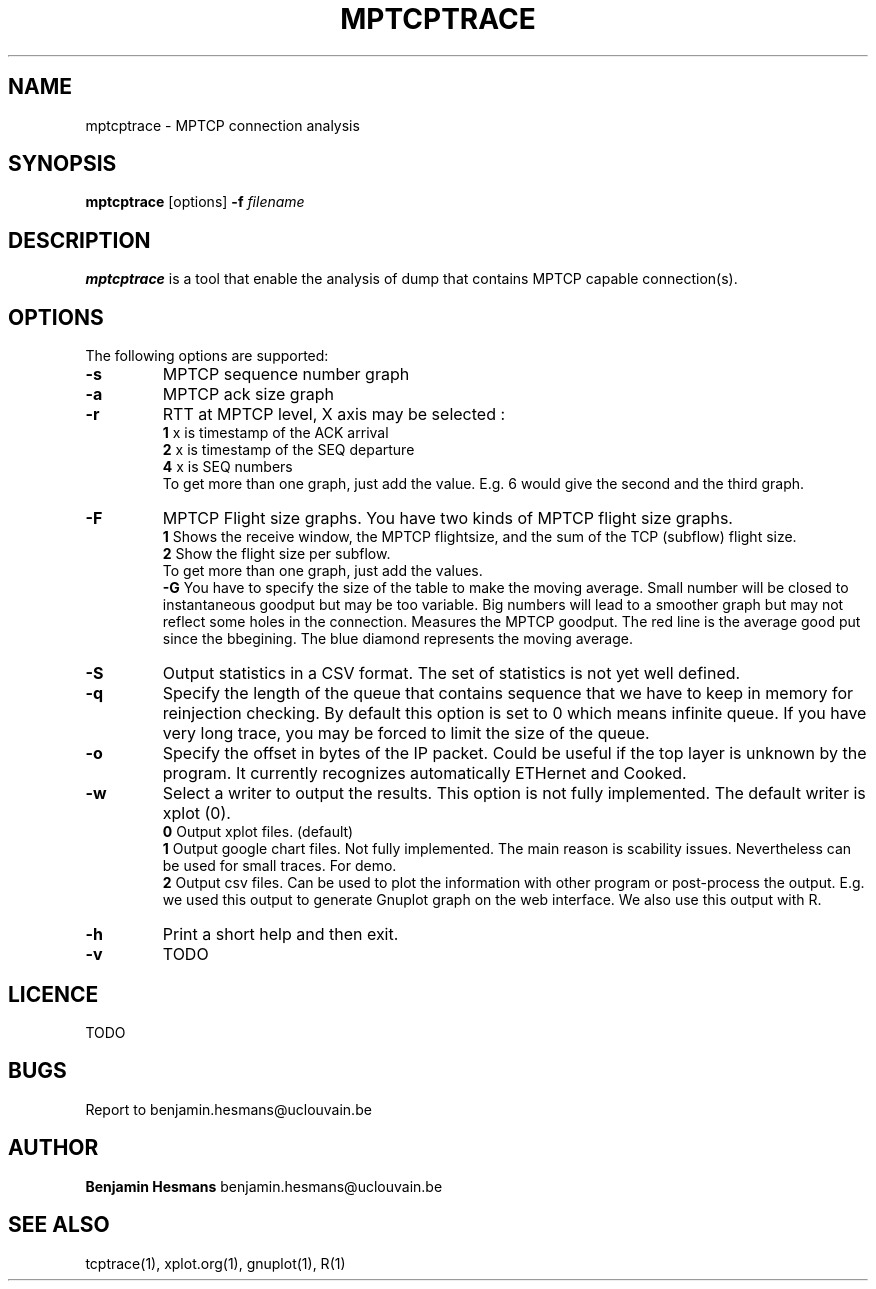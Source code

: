 .TH  MPTCPTRACE 1 "May 7, 2014" "Version 0.1" "mptcptrace Manual"
.SH NAME
mptcptrace \- MPTCP connection analysis
.SH SYNOPSIS
.B mptcptrace
[options] \fB-f\fP \fIfilename\fP
.SH DESCRIPTION
\fBmptcptrace\fP is a tool that enable the analysis of dump that contains MPTCP capable connection(s).
.SH OPTIONS
The following options are supported:
.TP
\fB-s\fP
MPTCP sequence number graph
.TP
\fB-a\fP
MPTCP ack size graph
.TP
\fB-r\fP
RTT at MPTCP level, X axis may be selected :
.br
\fB1    \fP x is timestamp of the ACK arrival
.br
\fB2    \fP x is timestamp of the SEQ departure
.br
\fB4    \fP x is SEQ numbers
.br
To get more than one graph, just add the value. E.g. 6 would give the second and the third graph.
.TP
\fB-F\fP
MPTCP Flight size graphs. You have two kinds of MPTCP flight size graphs.
.br
\fB1    \fP Shows the receive window, the MPTCP flightsize, and the sum of the TCP (subflow) flight size.
.br
\fB2    \fP Show the flight size per subflow.
.br
To get more than one graph, just add the values.
.br
\fB-G\fP
You have to specify the size of the table to make the moving average. Small number will be closed to instantaneous goodput but may be too variable. Big numbers will lead to a smoother graph but may not reflect some holes in the connection.
Measures the MPTCP goodput. The red line is the average good put since the bbegining. The blue diamond represents the moving average.
.TP
\fB-S\fP
Output statistics in a CSV format. The set of statistics is not yet well defined.
.TP
\fB-q\fP
Specify the length of the queue that contains sequence that we have to keep in memory for reinjection checking. By default this option is set to 0 which means infinite queue. If you have very long trace, you may be forced to limit the size of the queue.
.TP
\fB-o\fP
Specify the offset in bytes of the IP packet. Could be useful if the top layer is unknown by the program. It currently recognizes automatically ETHernet and Cooked.
.TP
\fB-w\fP
Select a writer to output the results. This option is not fully implemented.
The default writer is xplot (0).
.br
\fB0    \fP Output xplot files. (default)
.br
\fB1    \fP Output google chart files. Not fully implemented. The main reason is scability issues. Nevertheless can be used for small traces. For demo.
.br
\fB2    \fP Output csv files. Can be used to plot the information with other program or post-process the output. E.g. we used this output to generate Gnuplot graph on the web interface. We also use this output with R.

.TP
\fB-h\fP
Print a short help and then exit.
.TP
\fB-v\fP
TODO
.SH LICENCE
TODO
.br
.SH BUGS
Report to benjamin.hesmans@uclouvain.be
.SH AUTHOR
\fBBenjamin Hesmans\fP benjamin.hesmans@uclouvain.be
.SH SEE ALSO
tcptrace(1), xplot.org(1), gnuplot(1), R(1)
